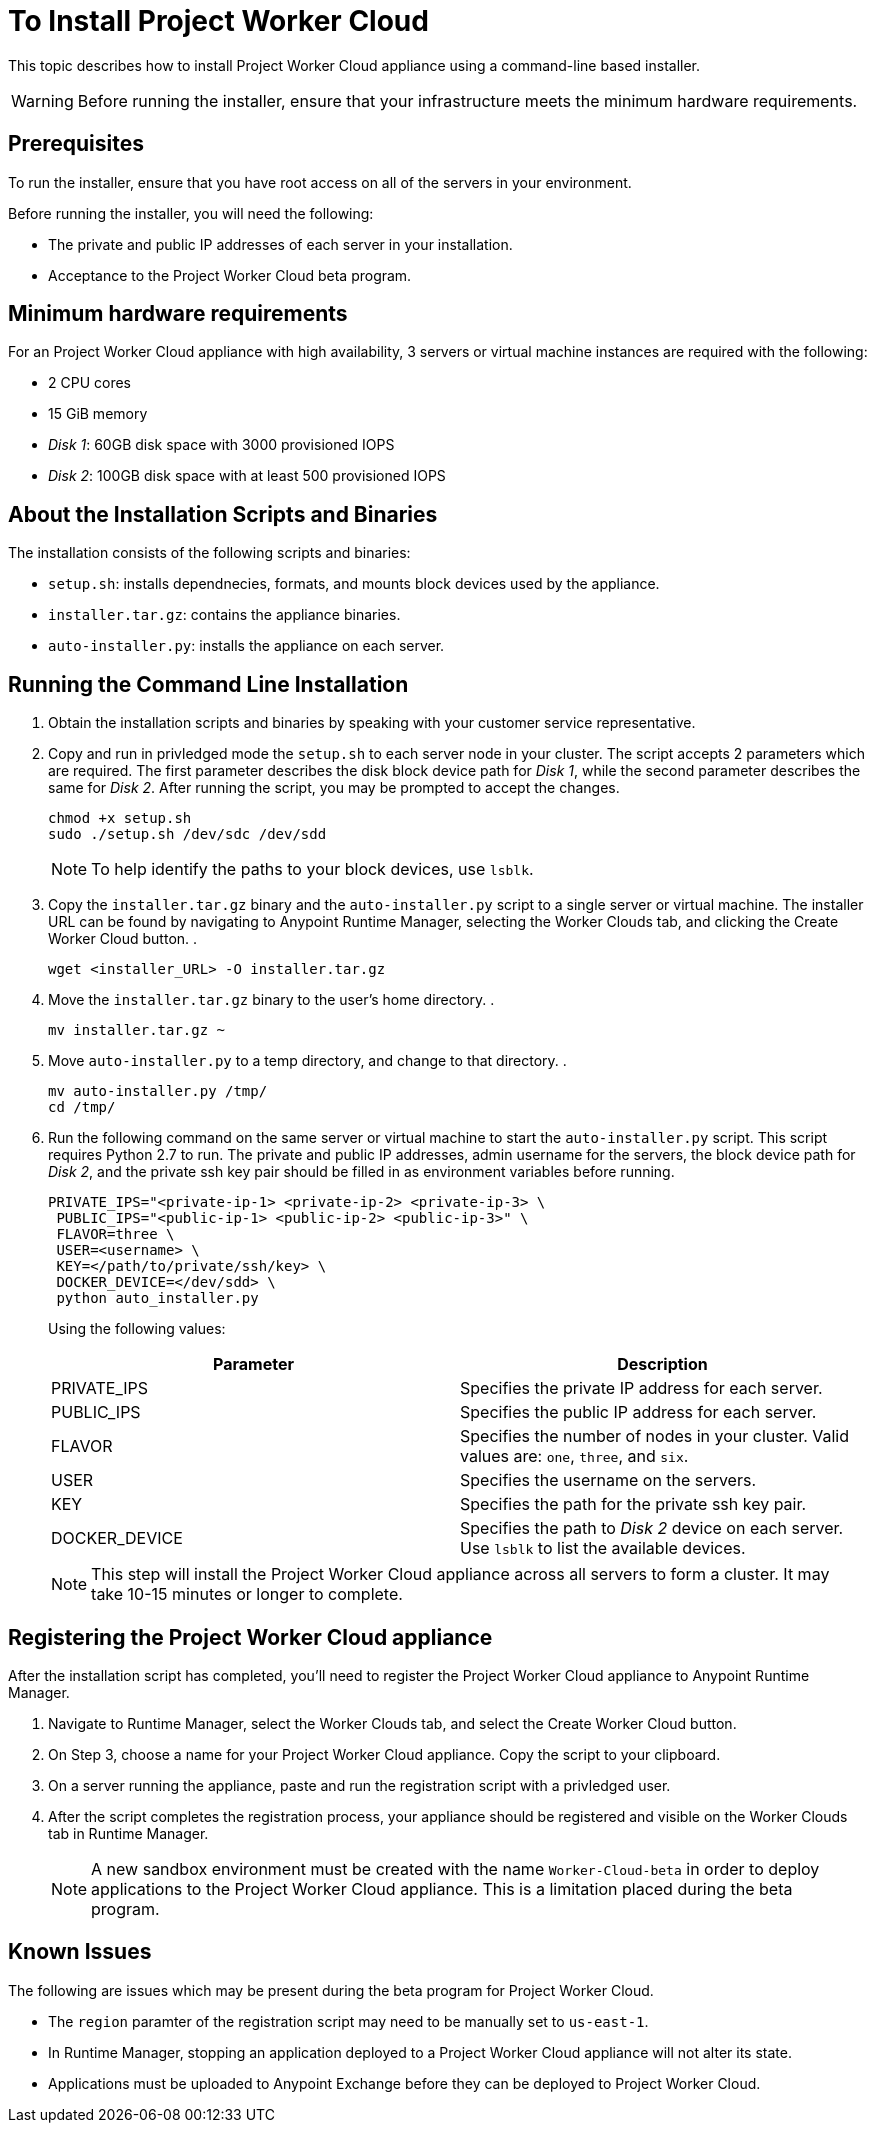 = To Install Project Worker Cloud

This topic describes how to install Project Worker Cloud appliance using a command-line based installer.

[WARNING]
====
Before running the installer, ensure that your infrastructure meets the minimum hardware requirements.
====

== Prerequisites

To run the installer, ensure that you have root access on all of the servers in your environment. 

Before running the installer, you will need the following:

* The private and public IP addresses of each server in your installation.
* Acceptance to the Project Worker Cloud beta program.

== Minimum hardware requirements

For an Project Worker Cloud appliance with high availability, 3 servers or virtual machine instances are required with the following:

* 2 CPU cores
* 15 GiB memory
* _Disk 1_: 60GB disk space with 3000 provisioned IOPS
* _Disk 2_: 100GB disk space with at least 500 provisioned IOPS

== About the Installation Scripts and Binaries

The installation consists of the following scripts and binaries:

* `setup.sh`: installs dependnecies, formats, and mounts block devices used by the appliance.
* `installer.tar.gz`: contains the appliance binaries.
* `auto-installer.py`: installs the appliance on each server.

== Running the Command Line Installation

. Obtain the installation scripts and binaries by speaking with your customer service representative.
. Copy and run in privledged mode the `setup.sh` to each server node in your cluster. The script accepts 2 parameters which are required. The first parameter describes the disk block device path for _Disk 1_, while the second parameter describes the same for _Disk 2_. After running the script, you may be prompted to accept the changes. 
+
----
chmod +x setup.sh
sudo ./setup.sh /dev/sdc /dev/sdd
----
+
[NOTE]
To help identify the paths to your block devices, use `lsblk`.
+

. Copy the `installer.tar.gz` binary and the `auto-installer.py` script to a single server or virtual machine. The installer URL can be found by navigating to Anypoint Runtime Manager, selecting the Worker Clouds tab, and clicking the Create Worker Cloud button.
. 
+
----
wget <installer_URL> -O installer.tar.gz
----

. Move the `installer.tar.gz` binary to the user's home directory.
. 
+
----
mv installer.tar.gz ~
----

. Move `auto-installer.py` to a temp directory, and change to that directory.
. 
+
----
mv auto-installer.py /tmp/
cd /tmp/
----

. Run the following command on the same server or virtual machine to start the `auto-installer.py` script. This script requires Python 2.7 to run. The private and public IP addresses, admin username for the servers, the block device path for _Disk 2_, and the private ssh key pair should be filled in as environment variables before running.
+
----
PRIVATE_IPS="<private-ip-1> <private-ip-2> <private-ip-3> \
 PUBLIC_IPS="<public-ip-1> <public-ip-2> <public-ip-3>" \
 FLAVOR=three \
 USER=<username> \
 KEY=</path/to/private/ssh/key> \
 DOCKER_DEVICE=</dev/sdd> \
 python auto_installer.py
----
+
Using the following values:
+
[%header,cols="2*a"]
|===
|Parameter | Description
|PRIVATE_IPS | Specifies the private IP address for each server.
|PUBLIC_IPS | Specifies the public IP address for each server.
|FLAVOR | Specifies the number of nodes in your cluster. Valid values are: `one`, `three`, and `six`.
|USER | Specifies the username on the servers.
|KEY | Specifies the path for the private ssh key pair.
|DOCKER_DEVICE | Specifies the path to _Disk 2_ device on each server. Use `lsblk` to list the available devices.
|===
+
[NOTE]
This step will install the Project Worker Cloud appliance across all servers to form a cluster. It may take 10-15 minutes or longer to complete.

== Registering the Project Worker Cloud appliance

After the installation script has completed, you'll need to register the Project Worker Cloud appliance to Anypoint Runtime Manager.

. Navigate to Runtime Manager, select the Worker Clouds tab, and select the Create Worker Cloud button.
. On Step 3, choose a name for your Project Worker Cloud appliance. Copy the script to your clipboard.
. On a server running the appliance, paste and run the registration script with a privledged user.
. After the script completes the registration process, your appliance should be registered and visible on the Worker Clouds tab in Runtime Manager.
+
[NOTE]
A new sandbox environment must be created with the name `Worker-Cloud-beta` in order to deploy applications to the Project Worker Cloud appliance. This is a limitation placed during the beta program.

== Known Issues

The following are issues which may be present during the beta program for Project Worker Cloud. 

* The `region` paramter of the registration script may need to be manually set to `us-east-1`. 
* In Runtime Manager, stopping an application deployed to a Project Worker Cloud appliance will not alter its state.
* Applications must be uploaded to Anypoint Exchange before they can be deployed to Project Worker Cloud.
